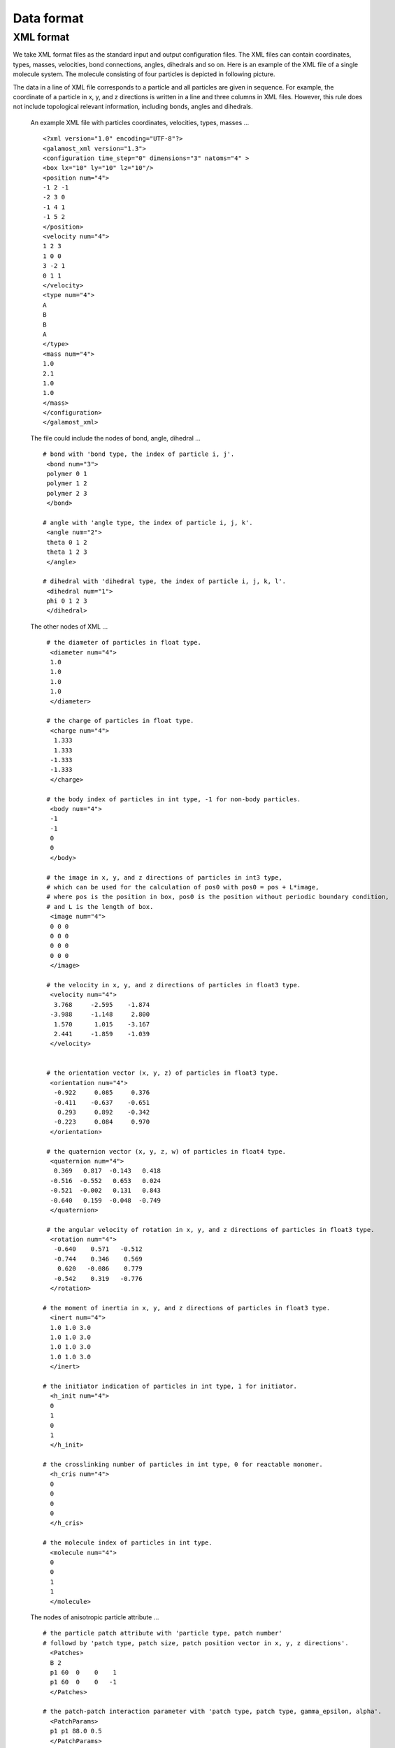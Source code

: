 Data format
===========

.. _xml-format:

XML format
----------
We take XML format files as the standard input and output configuration files. 
The XML files can contain coordinates, types, masses, velocities, bond connections, angles, dihedrals and so on.
Here is an example of the XML file of a single molecule system. The molecule consisting of four particles is depicted in following picture. 

.. image:: xml-config.png
    :width: 250 px
    :align: center
    :alt: Principle of dihedral torsion

The data in a line of XML file corresponds to a particle and all particles are given in sequence. 
For example, the coordinate of a particle in x, y, and z directions is written in a line and three columns in XML files. 
However, this rule does not include topological relevant information, including bonds, angles and dihedrals.

   An example XML file with particles coordinates, velocities, types, masses ... ::

      <?xml version="1.0" encoding="UTF-8"?>
      <galamost_xml version="1.3">
      <configuration time_step="0" dimensions="3" natoms="4" >
      <box lx="10" ly="10" lz="10"/>
      <position num="4">
      -1 2 -1
      -2 3 0
      -1 4 1
      -1 5 2
      </position>
      <velocity num="4">
      1 2 3
      1 0 0
      3 -2 1
      0 1 1
      </velocity>
      <type num="4">
      A
      B
      B
      A
      </type>
      <mass num="4">
      1.0
      2.1
      1.0
      1.0
      </mass>
      </configuration>
      </galamost_xml>

   The file could include the nodes of bond, angle, dihedral ... :: 
   
     # bond with 'bond type, the index of particle i, j'. 
      <bond num="3">
      polymer 0 1
      polymer 1 2
      polymer 2 3
      </bond>
      
     # angle with 'angle type, the index of particle i, j, k'. 	  
      <angle num="2">
      theta 0 1 2
      theta 1 2 3
      </angle>
      
     # dihedral with 'dihedral type, the index of particle i, j, k, l'. 	  
      <dihedral num="1">
      phi 0 1 2 3
      </dihedral>
         
   The other nodes of XML ... :: 
      
     # the diameter of particles in float type.
      <diameter num="4">
      1.0
      1.0
      1.0
      1.0
      </diameter>

     # the charge of particles in float type.
      <charge num="4">
       1.333
       1.333
      -1.333
      -1.333
      </charge>

     # the body index of particles in int type, -1 for non-body particles.
      <body num="4">
      -1
      -1
      0
      0
      </body>
	  
     # the image in x, y, and z directions of particles in int3 type, 
     # which can be used for the calculation of pos0 with pos0 = pos + L*image, 
     # where pos is the position in box, pos0 is the position without periodic boundary condition,
     # and L is the length of box.
      <image num="4">
      0 0 0 
      0 0 0
      0 0 0
      0 0 0
      </image>
	  
     # the velocity in x, y, and z directions of particles in float3 type. 
      <velocity num="4">
       3.768     -2.595    -1.874
      -3.988     -1.148     2.800
       1.570      1.015    -3.167
       2.441     -1.859    -1.039
      </velocity>


     # the orientation vector (x, y, z) of particles in float3 type.
      <orientation num="4">
       -0.922     0.085     0.376
       -0.411    -0.637    -0.651
        0.293     0.892    -0.342
       -0.223     0.084     0.970  
      </orientation>

     # the quaternion vector (x, y, z, w) of particles in float4 type. 	  
      <quaternion num="4">
       0.369   0.817  -0.143   0.418
      -0.516  -0.552   0.653   0.024
      -0.521  -0.002   0.131   0.843
      -0.640   0.159  -0.048  -0.749  
      </quaternion>

     # the angular velocity of rotation in x, y, and z directions of particles in float3 type.	  
      <rotation num="4">
       -0.640    0.571   -0.512
       -0.744    0.346    0.569
        0.620   -0.086    0.779
       -0.542    0.319   -0.776	  
      </rotation>	  

    # the moment of inertia in x, y, and z directions of particles in float3 type.	  
      <inert num="4">
      1.0 1.0 3.0
      1.0 1.0 3.0
      1.0 1.0 3.0
      1.0 1.0 3.0	  
      </inert>	  

    # the initiator indication of particles in int type, 1 for initiator.	  
      <h_init num="4">
      0
      1
      0
      1
      </h_init>	 

    # the crosslinking number of particles in int type, 0 for reactable monomer.	  
      <h_cris num="4">
      0
      0
      0
      0
      </h_cris>	 

    # the molecule index of particles in int type.	  
      <molecule num="4">
      0
      0
      1
      1
      </molecule>	 	  

   The nodes of anisotropic particle attribute ... ::

    # the particle patch attribute with 'particle type, patch number' 
    # followd by 'patch type, patch size, patch position vector in x, y, z directions'.
      <Patches>
      B 2
      p1 60  0    0    1
      p1 60  0    0   -1
      </Patches>
	  
    # the patch-patch interaction parameter with 'patch type, patch type, gamma_epsilon, alpha'.	  
      <PatchParams>
      p1 p1 88.0 0.5
      </PatchParams>
	  
    # the particle shape attribute with 'particle type, diameter a, diameter b, diameter c, 
    # epsion a, epsion b, epsion c'. The a, b, c are along x, y, z directions in body frame, 
    # respectively.	  
      <Aspheres>
      A 1.0 1.0 1.0 3.0 3.0 3.0      
      B 1.0 1.0 3.0 1.0 1.0 0.2 
      </Aspheres>



   
   
   